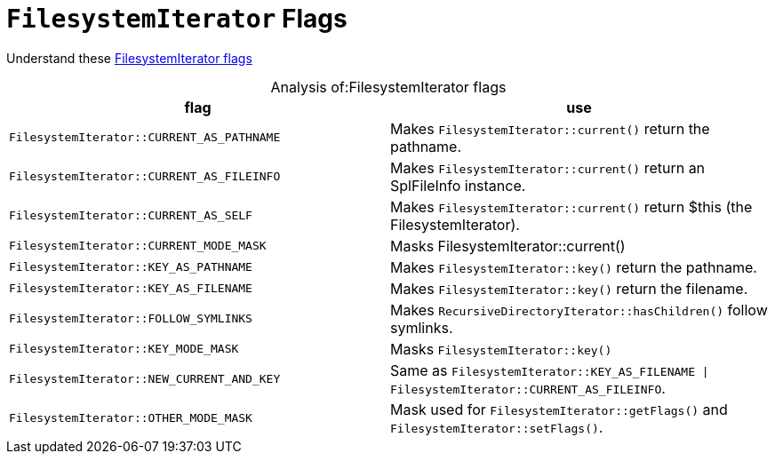 = `FilesystemIterator` Flags

Understand these link:https://www.php.net/manual/en/class.filesystemiterator.php#filesystemiterator.constants.key-as-filename[FilesystemIterator flags]

[caption="Analysis of:"]
.FilesystemIterator flags
[cols="a1,a2"]
|===
|flag|use

|`FilesystemIterator::CURRENT_AS_PATHNAME`
|Makes `FilesystemIterator::current()` return the pathname.

|`FilesystemIterator::CURRENT_AS_FILEINFO`
|Makes `FilesystemIterator::current()` return an SplFileInfo instance.

|`FilesystemIterator::CURRENT_AS_SELF`
|Makes `FilesystemIterator::current()` return $this (the FilesystemIterator).

|`FilesystemIterator::CURRENT_MODE_MASK`
|Masks FilesystemIterator::current()

|`FilesystemIterator::KEY_AS_PATHNAME`
|Makes `FilesystemIterator::key()` return the pathname.

|`FilesystemIterator::KEY_AS_FILENAME`
|Makes `FilesystemIterator::key()` return the filename.

|`FilesystemIterator::FOLLOW_SYMLINKS`
|Makes `RecursiveDirectoryIterator::hasChildren()` follow symlinks.

|`FilesystemIterator::KEY_MODE_MASK`
|Masks `FilesystemIterator::key()`

|`FilesystemIterator::NEW_CURRENT_AND_KEY`
|Same as `FilesystemIterator::KEY_AS_FILENAME \| FilesystemIterator::CURRENT_AS_FILEINFO`.

|`FilesystemIterator::OTHER_MODE_MASK`
|Mask used for `FilesystemIterator::getFlags()` and `FilesystemIterator::setFlags()`.
|===

